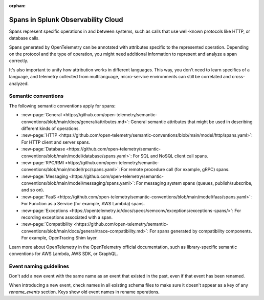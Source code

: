 :orphan:

.. _span-attributes:

************************************************************
Spans in Splunk Observability Cloud
************************************************************

.. meta::
   :description: Reference documentation for spans, with links semantics and conventions.

Spans represent specific operations in and between systems, such as calls that use well-known protocols like HTTP, or database calls. 

Spans generated by OpenTelemetry can be annotated with attributes specific to the represented operation. Depending on the protocol and the type of operation, you might need additional information to represent and analyze a span correctly.

It's also important to unify how attribution works in different languages. This way, you don't need to learn specifics of a language, and telemetry collected from multilanguage, micro-service environments can still be correlated and cross-analyzed.

Semantic conventions
=========================

The following semantic conventions apply for spans:

- :new-page:`General <https://github.com/open-telemetry/semantic-conventions/blob/main/docs/general/attributes.md>`: General semantic attributes that might be used in describing different kinds of operations.

- :new-page:`HTTP <https://github.com/open-telemetry/semantic-conventions/blob/main/model/http/spans.yaml>`: For HTTP client and server spans.

- :new-page:`Database <https://github.com/open-telemetry/semantic-conventions/blob/main/model/database/spans.yaml>`: For SQL and NoSQL client call spans.

- :new-page:`RPC/RMI <https://github.com/open-telemetry/semantic-conventions/blob/main/model/rpc/spans.yaml>`: For remote procedure call (for example, gRPC) spans.

- :new-page:`Messaging <https://github.com/open-telemetry/semantic-conventions/blob/main/model/messaging/spans.yaml>`: For messaging system spans (queues, publish/subscribe, and so on).

- :new-page:`FaaS <https://github.com/open-telemetry/semantic-conventions/blob/main/model/faas/spans.yaml>`: For Function as a Service (for example, AWS Lambda) spans.

- :new-page:`Exceptions <https://opentelemetry.io/docs/specs/semconv/exceptions/exceptions-spans/>`: For recording exceptions associated with a span.

- :new-page:`Compatibility <https://github.com/open-telemetry/semantic-conventions/blob/main/docs/general/trace-compatibility.md>`: For spans generated by compatibility components. For example, OpenTracing Shim layer.

Learn more about OpenTelemetry in the OpenTelemetry official documentation, such as library-specific semantic conventions for AWS Lambda, AWS SDK, or GraphQL.

Event naming guidelines
==================================

Don't add a new event with the same name as an event that existed in the past, even if that event has been renamed. 

When introducing a new event, check names in all existing schema files to make sure it doesn't appear as a key of any `rename_events` section. Keys show old event names in rename operations.